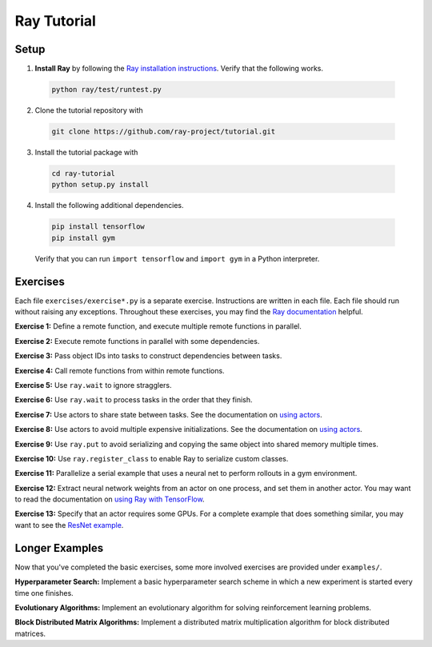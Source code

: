 Ray Tutorial
============

Setup
-----

1. **Install Ray** by following the `Ray installation instructions`_. Verify
   that the following works.

  .. code-block:: bash

    python ray/test/runtest.py


2. Clone the tutorial repository with

  .. code-block:: bash

    git clone https://github.com/ray-project/tutorial.git

3. Install the tutorial package with

  .. code-block:: bash

    cd ray-tutorial
    python setup.py install

.. _`Ray installation instructions`: http://ray.readthedocs.io/en/latest/index.html

4. Install the following additional dependencies.

  .. code-block:: bash

    pip install tensorflow
    pip install gym

  Verify that you can run ``import tensorflow`` and ``import gym`` in a Python
  interpreter.


Exercises
---------

Each file ``exercises/exercise*.py`` is a separate exercise. Instructions are
written in each file. Each file should run without raising any exceptions.
Throughout these exercises, you may find the `Ray documentation`_ helpful.

**Exercise 1:** Define a remote function, and execute multiple remote functions
in parallel.

**Exercise 2:** Execute remote functions in parallel with some dependencies.

**Exercise 3:** Pass object IDs into tasks to construct dependencies between
tasks.

**Exercise 4:** Call remote functions from within remote functions.

**Exercise 5:** Use ``ray.wait`` to ignore stragglers.

**Exercise 6:** Use ``ray.wait`` to process tasks in the order that they finish.

**Exercise 7:** Use actors to share state between tasks. See the documentation
on `using actors`_.

**Exercise 8:** Use actors to avoid multiple expensive initializations. See the
documentation on `using actors`_.

**Exercise 9:** Use ``ray.put`` to avoid serializing and copying the same
object into shared memory multiple times.

**Exercise 10:** Use ``ray.register_class`` to enable Ray to serialize custom
classes.

**Exercise 11:** Parallelize a serial example that uses a neural net to perform
rollouts in a gym environment.

**Exercise 12:** Extract neural network weights from an actor on one process,
and set them in another actor. You may want to read the documentation on
`using Ray with TensorFlow`_.

**Exercise 13:** Specify that an actor requires some GPUs. For a complete
example that does something similar, you may want to see the `ResNet example`_.

.. _`Ray documentation`: http://ray.readthedocs.io/en/latest/?badge=latest
.. _`using actors`: http://ray.readthedocs.io/en/latest/actors.html
.. _`using Ray with TensorFlow`: http://ray.readthedocs.io/en/latest/using-ray-with-tensorflow.html
.. _`ResNet example`: http://ray.readthedocs.io/en/latest/example-resnet.html


Longer Examples
---------------

Now that you've completed the basic exercises, some more involved exercises are
provided under ``examples/``.

**Hyperparameter Search:** Implement a basic hyperparameter search scheme in
which a new experiment is started every time one finishes.

**Evolutionary Algorithms:** Implement an evolutionary algorithm for solving
reinforcement learning problems.

**Block Distributed Matrix Algorithms:** Implement a distributed matrix
multiplication algorithm for block distributed matrices.
